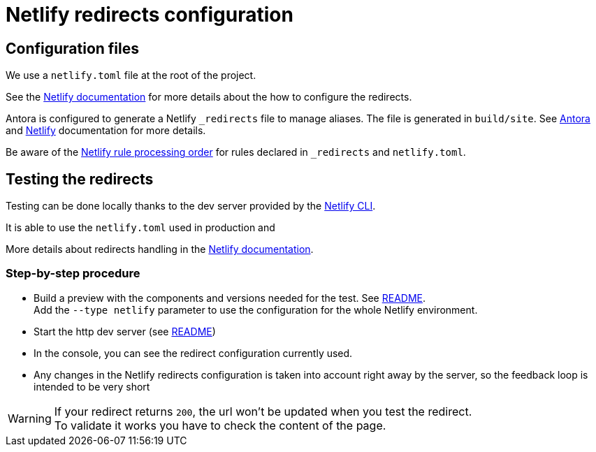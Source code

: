 = Netlify redirects configuration
:icons: font
ifdef::env-github[]
:note-caption: :information_source:
:tip-caption: :bulb:
:important-caption: :heavy_exclamation_mark:
:caution-caption: :fire:
:warning-caption: :warning:
endif::[]
:url-antora-docs: https://docs.antora.org/antora/3.0

== Configuration files

We use a `netlify.toml` file at the root of the project.

See the https://docs.netlify.com/routing/redirects/#syntax-for-the-netlify-configuration-file[Netlify documentation]
for more details about the how to configure the redirects.

Antora is configured to generate a Netlify `_redirects` file to manage aliases. The file is generated in `build/site`.
See {url-antora-docs}/playbook/urls-redirect-facility/#generated-redirect-configuration-for-netlify[Antora] and
https://docs.netlify.com/routing/redirects/[Netlify] documentation for more details.

Be aware of the https://docs.netlify.com/routing/redirects/#rule-processing-order[Netlify rule processing order] for rules
declared in `_redirects` and `netlify.toml`.


== Testing the redirects

Testing can be done locally thanks to the dev server provided by the https://docs.netlify.com/cli/get-started/[Netlify CLI].

It is able to use the `netlify.toml` used in production and

More details about redirects handling in the https://cli.netlify.com/netlify-dev/#redirects[Netlify documentation].


=== Step-by-step procedure

- Build a preview with the components and versions needed for the test. See xref:../README.adoc#preview-support[README]. +
Add the `--type netlify` parameter to use the configuration for the whole Netlify environment.
- Start the http dev server (see xref:../README.adoc#http-dev-server[README])
- In the console, you can see the redirect configuration currently used.
- Any changes in the Netlify redirects configuration is taken into account right away by the server, so the feedback loop is intended to be very short

[WARNING]
====
If your redirect returns `200`, the url won't be updated when you test the redirect. +
To validate it works you have to check the content of the page.
====




